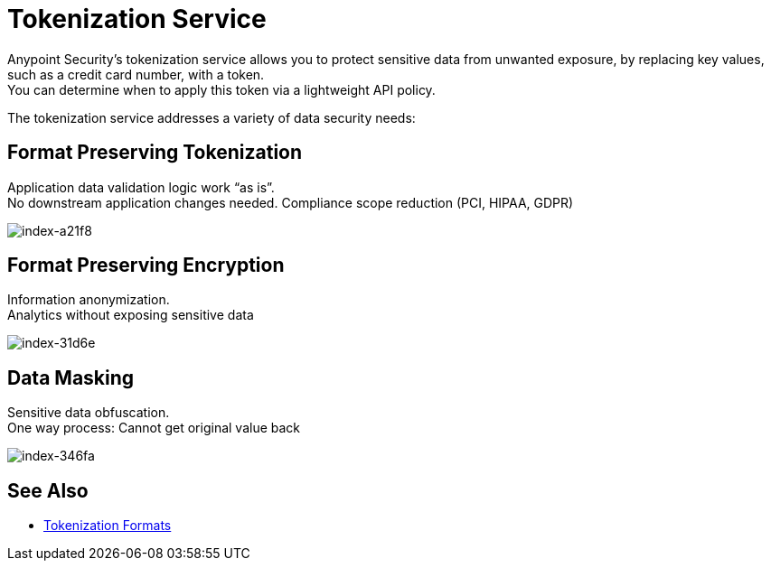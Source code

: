 = Tokenization Service

Anypoint Security's tokenization service allows you to protect sensitive data from unwanted exposure, by replacing key values, such as a credit card number, with a token. +
You can determine when to apply this token via a lightweight API policy.

The tokenization service addresses a variety of data security needs:

== Format Preserving Tokenization

Application data validation logic work “as is”. +
No downstream application changes needed. Compliance scope reduction (PCI, HIPAA, GDPR)

image::index-a21f8.png[index-a21f8]

== Format Preserving Encryption

Information anonymization. +
Analytics without exposing sensitive data

image::index-31d6e.png[index-31d6e]

== Data Masking

Sensitive data obfuscation. +
One way process: Cannot get original value back

image::index-346fa.png[index-346fa]

== See Also

* xref:tokenization-formats.adoc[Tokenization Formats]
